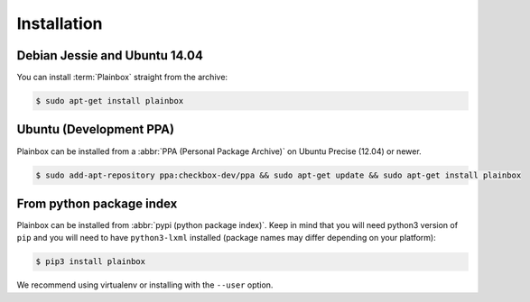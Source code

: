 Installation
============

Debian Jessie and Ubuntu 14.04
------------------------------

You can install :term:`Plainbox` straight from the archive:

.. code-block:: bash

    $ sudo apt-get install plainbox

Ubuntu (Development PPA)
------------------------

Plainbox can be installed from a :abbr:`PPA (Personal Package Archive)` on
Ubuntu Precise (12.04) or newer.

.. code-block:: bash

    $ sudo add-apt-repository ppa:checkbox-dev/ppa && sudo apt-get update && sudo apt-get install plainbox

From python package index
-------------------------

Plainbox can be installed from :abbr:`pypi (python package index)`. Keep in
mind that you will need python3 version of ``pip`` and you will need to have
``python3-lxml`` installed (package names may differ depending on your
platform):

.. code-block:: bash

    $ pip3 install plainbox

We recommend using virtualenv or installing with the ``--user`` option.
